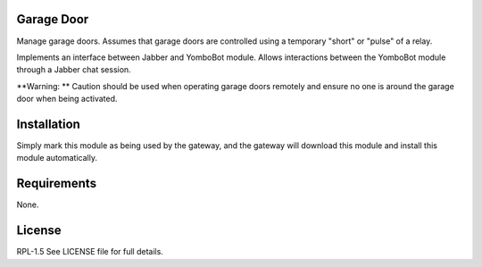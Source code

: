 Garage Door
================

Manage garage doors. Assumes that garage doors are controlled using
a temporary "short" or "pulse" of a relay.

Implements an interface between Jabber and YomboBot module. Allows interactions between the YomboBot module through a Jabber chat session.

**Warning: **  Caution should be used when operating garage doors
remotely and ensure no one is around the garage door when being
activated.

Installation
============

Simply mark this module as being used by the gateway, and the gateway will
download this module and install this module automatically.

Requirements
============

None.

License
=======

RPL-1.5  See LICENSE file for full details.

